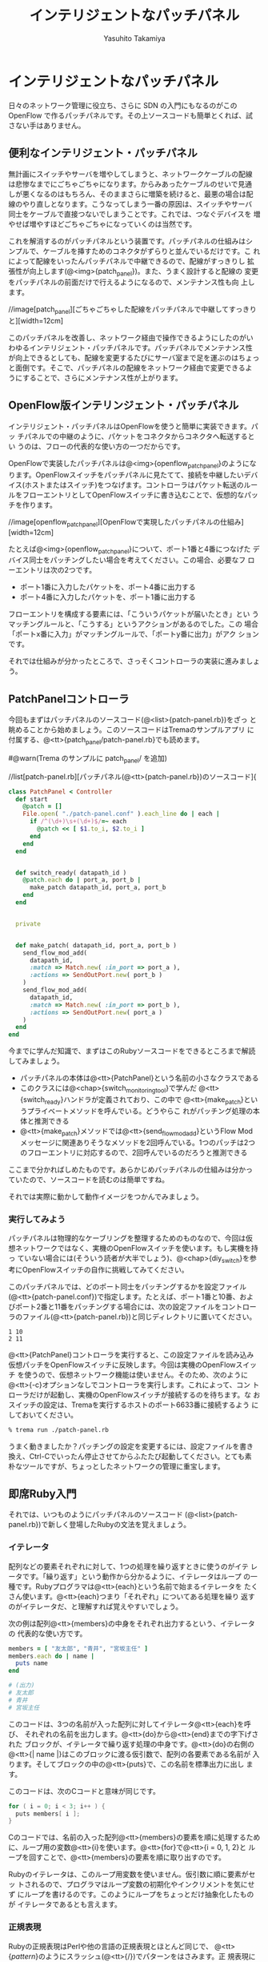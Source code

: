 #+TITLE: インテリジェントなパッチパネル
#+AUTHOR: Yasuhito Takamiya
#+LANGUAGE: ja
#+HTML_HEAD_EXTRA: <link rel="stylesheet" type="text/css" href="book.css" />
#+OPTIONS: toc:nil

* インテリジェントなパッチパネル
#+BEGIN_VERSE
日々のネットワーク管理に役立ち、さらに SDN の入門にもなるのがこの
OpenFlow で作るパッチパネルです。その上ソースコードも簡単とくれば、試
さない手はありません。
#+END_VERSE

** 便利なインテリジェント・パッチパネル
無計画にスイッチやサーバを増やしてしまうと、ネットワークケーブルの配線
は悲惨なまでにごちゃごちゃになります。からみあったケーブルのせいで見通
しが悪くなるのはもちろん、そのままさらに増築を続けると、最悪の場合は配
線のやり直しとなります。こうなってしまう一番の原因は、スイッチやサーバ
同士をケーブルで直接つないでしまうことです。これでは、つなぐデバイスを
増やせば増やすほどごちゃごちゃになっていくのは当然です。

これを解消するのがパッチパネルという装置です。パッチパネルの仕組みはシ
ンプルで、ケーブルを挿すためのコネクタがずらりと並んでいるだけです。こ
れによって配線をいったんパッチパネルで中継できるので、配線がすっきりし
拡張性が向上します(@<img>{patch_panel})。また、うまく設計すると配線の
変更をパッチパネルの前面だけで行えるようになるので、メンテナンス性も向
上します。

//image[patch_panel][ごちゃごちゃした配線をパッチパネルで中継してすっきりと][width=12cm]

このパッチパネルを改善し、ネットワーク経由で操作できるようにしたのがい
わゆるインテリジェント・パッチパネルです。パッチパネルでメンテナンス性
が向上できるとしても、配線を変更するたびにサーバ室まで足を運ぶのはちょっ
と面倒です。そこで、パッチパネルの配線をネットワーク経由で変更できるよ
うにすることで、さらにメンテナンス性が上がります。

** OpenFlow版インテリンジェント・パッチパネル
インテリジェント・パッチパネルはOpenFlowを使うと簡単に実装できます。パッ
チパネルでの中継のように、パケットをコネクタからコネクタへ転送するとい
うのは、フローの代表的な使い方の一つだからです。

OpenFlowで実装したパッチパネルは@<img>{openflow_patch_panel}のようにな
ります。OpenFlowスイッチをパッチパネルに見たてて、接続を中継したいデバ
イス(ホストまたはスイッチ)をつなげます。コントローラはパケット転送のルー
ルをフローエントリとしてOpenFlowスイッチに書き込むことで、仮想的なパッ
チを作ります。

//image[openflow_patch_panel][OpenFlowで実現したパッチパネルの仕組み][width=12cm]

たとえば@<img>{openflow_patch_panel}について、ポート1番と4番につなげた
デバイス同士をパッチングしたい場合を考えてください。この場合、必要なフ
ローエントリは次の2つです。

- ポート1番に入力したパケットを、ポート4番に出力する
- ポート4番に入力したパケットを、ポート1番に出力する

フローエントリを構成する要素には、「こういうパケットが届いたとき」とい
うマッチングルールと、「こうする」というアクションがあるのでした。この
場合「ポートx番に入力」がマッチングルールで、「ポートy番に出力」がアク
ションです。

それでは仕組みが分かったところで、さっそくコントローラの実装に進みましょう。

** PatchPanelコントローラ

今回もまずはパッチパネルのソースコード(@<list>{patch-panel.rb})をざっ
と眺めることから始めましょう。このソースコードはTremaのサンプルアプリ
に付属する、@<tt>{patch_panel/patch-panel.rb}でも読めます。

#@warn(Trema のサンプルに patch_panel/ を追加)

//list[patch-panel.rb][パッチパネル(@<tt>{patch-panel.rb})のソースコード]{

#+BEGIN_SRC ruby
class PatchPanel < Controller
  def start
    @patch = []
    File.open( "./patch-panel.conf" ).each_line do | each |
      if /^(\d+)\s+(\d+)$/=~ each
        @patch << [ $1.to_i, $2.to_i ]
      end
    end
  end


  def switch_ready( datapath_id )
    @patch.each do | port_a, port_b |
      make_patch datapath_id, port_a, port_b
    end
  end


  private


  def make_patch( datapath_id, port_a, port_b )
    send_flow_mod_add(
      datapath_id,
      :match => Match.new( :in_port => port_a ),
      :actions => SendOutPort.new( port_b )
    )
    send_flow_mod_add(
      datapath_id,
      :match => Match.new( :in_port => port_b ),
      :actions => SendOutPort.new( port_a )
    )
  end
end
#+END_SRC

今までに学んだ知識で、まずはこのRubyソースコードをできるところまで解読
してみましょう。

- パッチパネルの本体は@<tt>{PatchPanel}という名前の小さなクラスである
- このクラスには@<chap>{switch_monitoring_tool}で学んだ
  @<tt>{switch_ready}ハンドラが定義されており、この中で
  @<tt>{make_patch}というプライベートメソッドを呼んでいる。どうやらこ
  れがパッチング処理の本体と推測できる
- @<tt>{make_patch}メソッドでは@<tt>{send_flow_mod_add}というFlow Mod
  メッセージに関連ありそうなメソッドを2回呼んでいる。1つのパッチは2つ
  のフローエントリに対応するので、2回呼んでいるのだろうと推測できる

ここまで分かればしめたものです。あらかじめパッチパネルの仕組みは分かっ
ていたので、ソースコードを読むのは簡単ですね。

それでは実際に動かして動作イメージをつかんでみましょう。

*** 実行してみよう
パッチパネルは物理的なケーブリングを整理するためのものなので、今回は仮
想ネットワークではなく、実機のOpenFlowスイッチを使います。もし実機を持っ
ていない場合には(そういう読者が大半でしょう)、@<chap>{diy_switch}を参
考にOpenFlowスイッチの自作に挑戦してみてください。

このパッチパネルでは、どのポート同士をパッチングするかを設定ファイル
(@<tt>{patch-panel.conf})で指定します。たとえば、ポート1番と10番、およ
びポート2番と11番をパッチングする場合には、次の設定ファイルをコントロー
ラのファイル(@<tt>{patch-panel.rb})と同じディレクトリに置いてください。

#+BEGIN_SRC
1 10
2 11
#+END_SRC

@<tt>{PatchPanel}コントローラを実行すると、この設定ファイルを読み込み
仮想パッチをOpenFlowスイッチに反映します。今回は実機のOpenFlowスイッチ
を使うので、仮想ネットワーク機能は使いません。そのため、次のように
@<tt>{-c}オプションなしでコントローラを実行します。これによって、コン
トローラだけが起動し、実機のOpenFlowスイッチが接続するのを待ちます。な
おスイッチの設定は、Tremaを実行するホストのポート6633番に接続するよう
にしておいてください。

#+BEGIN_SRC bash
% trema run ./patch-panel.rb
#+END_SRC

うまく動きましたか？パッチングの設定を変更するには、設定ファイルを書き
換え、Ctrl-Cでいったん停止させてからふたたび起動してください。とても素
朴なツールですが、ちょっとしたネットワークの管理に重宝します。

** 即席Ruby入門
それでは、いつものようにパッチパネルのソースコード
(@<list>{patch-panel.rb})で新しく登場したRubyの文法を覚えましょう。

*** イテレータ
配列などの要素それぞれに対して、1つの処理を繰り返すときに使うのがイテ
レータです。「繰り返す」という動作から分かるように、イテレータはループ
の一種です。Rubyプログラマは@<tt>{each}という名前で始まるイテレータを
たくさん使います。@<tt>{each}つまり「それぞれ」についてある処理を繰り
返すのがイテレータだ、と理解すれば覚えやすいでしょう。

次の例は配列@<tt>{members}の中身をそれぞれ出力するという、イテレータの
代表的な使い方です。

#+BEGIN_SRC ruby
members = [ "友太郎", "青井", "宮坂主任" ]
members.each do | name |
  puts name
end

# (出力)
# 友太郎
# 青井
# 宮坂主任
#+END_SRC

このコードは、3つの名前が入った配列に対してイテレータ@<tt>{each}を呼び、
それぞれの名前を出力します。@<tt>{do}から@<tt>{end}までの字下げされた
ブロックが、イテレータで繰り返す処理の中身です。@<tt>{do}の右側の
@<tt>{| name |}はこのブロックに渡る仮引数で、配列の各要素である名前が
入ります。そしてブロックの中の@<tt>{puts}で、この名前を標準出力に出し
ます。

このコードは、次のCコードと意味が同じです。

#+BEGIN_SRC c
for ( i = 0; i < 3; i++ ) {
  puts members[ i ];
}
#+END_SRC

Cのコードでは、名前の入った配列@<tt>{members}の要素を順に処理するため
に、ループ用の変数@<tt>{i}を使います。@<tt>{for}で@<tt>{i = 0, 1, 2}と
ループを回すことで、@<tt>{members}の要素を順に取り出すのです。

Rubyのイテレータは、このループ用変数を使いません。仮引数に順に要素がセッ
トされるので、プログラマはループ変数の初期化やインクリメントを気にせず
にループを書けるのです。このようにループをちょっとだけ抽象化したものが
イテレータであるとも言えます。

*** 正規表現

Rubyの正規表現はPerlや他の言語の正規表現とほとんど同じで、
@<tt>{/pattern/}のようにスラッシュ(@<tt>{/})でパターンをはさみます。正
規表現に文字列をマッチさせるには@<tt>{=~}に続いて文字列を渡します。も
しマッチしなかった場合には@<tt>{nil}が返るので、次のように@<tt>{if}の
条件に指定することでマッチしたかどうかを判定できます。

#+BEGIN_SRC ruby
  if /taura/=~ "restaurant"
    puts "restaurantはtauraにマッチ"
  end

  # (出力)
  # restaurantはtauraにマッチ
#+END_SRC

正規表現で文字列のある部分を取り出したいときには、かっこ@<tt>{()}と変
数@<tt>{$1}、@<tt>{$2}、…を使います。

#+BEGIN_SRC ruby
  if /(\d+)\s+Monkeys\s+(\d+)\s+Bananas/=~ "12 Monkeys 1 Bananas"
    puts "猿は#{ $1 }匹、バナナは#{ $2 }本"
  end

  # (出力)
  # 猿は12匹、バナナは1本
#+END_SRC

このように正規表現がマッチした場合、かっこで囲われた部分にマッチした文
字列が先頭から順に @<tt>{$1}、@<tt>{$2}、… にセットされます。このあた
りも、他の言語とほとんど同じです。

** PatchPanelのソースコード

新しいRubyの文法が頭に入ったところで、パッチパネルのソースコードを詳し
く見ていきましょう。

*** 設定ファイル(@<tt>{patch-panel.conf})の読み込み

@<tt>{start}ハンドラでは、設定ファイル(@<tt>{patch-panel.conf})を読み
込み設定情報をインタンス変数@<tt>{@patch}にセットします。

#+BEGIN_SRC ruby
class PatchPanel < Controller
  def start
    @patch = []
    File.open( "./patch-panel.conf" ).each_line do | each |
      if /^(\d+)\s+(\d+)$/=~ each
        @patch << [ $1.to_i, $2.to_i ]
      end
    end
  end

  # ...
#+END_SRC

- @<tt>{@patch}は設定ファイルから読み込んだパッチング情報を入れておく
  インスタンス変数。たとえばポート1番と10番、および2番と11番をパッチン
  グする場合、この中身は@<tt>{[[1,10],[2,11]]}となる。このように、
  @<tt>{@patch}はパッチでつなぐポートのペアを要素に持つ配列からなる配
  列である
- @<tt>{File.open("ファイル名")}はファイルを読み込むメソッドで、続く
  @<tt>{each_line}は読み込んだファイルの一行一行に対してループ処理する
  ためのイテレータ。ここでは設定ファイルの一行ずつ、つまり@<tt>{"1
  10"}のようなそれぞれのパッチング設定の文字列を仮引数@<tt>{each}にセッ
  トする
- 正規表現で設定ファイルの各行@<tt>{each}をパースする。パッチでつなぐ
  ポートのペアを@<tt>{$1}と@<tt>{$2}で取り出し、@<tt>{[1, 10]}のような
  配列を作る。そして、設定情報を持つ配列である@<tt>{@patch}に@<tt>{<<}
  で追加する。

*** @<tt>{switch_ready}ハンドラ(パッチング)

@<tt>{switch_ready}ハンドラでは、起動してきたスイッチに対してパッチン
グ用のフローエントリを書き込みます。

#+BEGIN_SRC ruby
  # ...

  def switch_ready( datapath_id )
    @patch.each do | port_a, port_b |
      make_patch datapath_id, port_a, port_b
    end
  end

  # ...
#+END_SRC

- @<tt>{@patch.each}は@<tt>{start}ハンドラで読み込んだパッチング設定を
  ひとつずつ処理するイテレータ。仮引数は@<tt>{port_a}と@<tt>{port_b}の
  2つで、それぞれに配列の第一と第二要素、つまりパッチでつなぐポート番
  号がひとつずつ入る。
- プライベートメソッド@<tt>{make_patch}がパッチング処理の本体。起動し
  てきたスイッチのDatapath ID、およびパッチングするポート番号2つを引数
  に取る。

**** [column] 取間先生曰く：イテレータの仮引数は@<tt>{each}にしよう

イテレータを回すとき、仮引数の名前には何を使うのがよいでしょうか？律義
なプログラマはたとえば次のように、要素の種類に応じて名前を変えているで
しょう。

#+BEGIN_SRC ruby
# pages に対するイテレータなので、仮引数は page
pages.each do | page |
  page.save
end

# servers に対するイテレータなので、仮引数は server
servers.each do | server |
  server.shutdown!
end
#+END_SRC

しかし適切な名前付けは、やっかいな問題です。私の場合は、いつも迷わず@<tt>{each}を使うことにしています。

#+BEGIN_SRC ruby
pages.each do | each |
  each.save
end

servers.each do | each |
  each.shutdown!
end
#+END_SRC

実はこれは、Rubyの先祖にあたる古い言語、Smalltalkでの流儀です。
SmalltalkにはRubyにも取り入れられたイテレータの機能があり、Smalltalkの
達人プログラマは昔から仮引数に@<tt>{each}を使うようにしてきました。こ
れによって名前をあれこれ悩まなくなりますし、@<tt>{each.save}などという
コードの断片を見ただけで「これはイテレータで回している配列の要素に対す
る呼び出しだな」と分かります。

こういうよく使うイディオム、いわゆるベスト・プラクティスはRubyの先祖と
なった言語からたくさん学べます。Smalltalkのベスト・プラクティスについ
ては、『Smalltalkベストプラクティス』(Kent Beck著／ピアソン・エデュケー
ション)がおすすめです。

*** @<tt>{make_patch}メソッド(Flow Mod)

@<tt>{make_patch}メソッドではパッチング情報をフローエントリとしてスイッ
チに書き込みます。

#+BEGIN_SRC ruby
  # ...

  def make_patch( datapath_id, port_a, port_b )
    send_flow_mod_add(
      datapath_id,
      :match => Match.new( :in_port => port_a ),
      :actions => SendOutPort.new( port_b )
    )
    send_flow_mod_add(
      datapath_id,
      :match => Match.new( :in_port => port_b ),
      :actions => SendOutPort.new( port_a )
    )
  end

  # ...
#+END_SRC

最初に説明したように、1つのパッチは2つのフローエントリになります。
@<tt>{make_patch}の中で2回呼び出している、@<tt>{send_flow_mod_add}がフ
ローエントリを書き込むためのメソッドです。@<tt>{send_flow_mod_add}メソッ
ドは次の2つの引数を取ります。

#+BEGIN_SRC ruby
send_flow_mod_add( datapath_id, options )
#+END_SRC

それぞれの引数の意味は次の通りです。

- @<tt>{datapath_id}：Flow Modメッセージの届け先となるスイッチのDatapath ID
- @<tt>{options}：Flow Modメッセージの中身を決めるためのオプション

オプションの具体例として、最初の@<tt>{send_flow_mod_add}の呼び出し部分
を見てみましょう。

#+BEGIN_SRC ruby
  # ...

  def make_patch(datapath_id, port_a, port_b)
    send_flow_mod_add(
      datapath_id,
      match: Match.new(:in_port => port_a),
      actions: SendOutPort.new(port_b)
    )

  # ...
#+END_SRC

ここでは、ポート@<tt>{port_a}番へ上がってきたパケットをポート
@<tt>{port_b}番へ出力するためのフローエントリを書き込んでいます。この
ためには次の2つのオプションが必要です。

- @<tt>{:match}オプションにはマッチングルールを指定する。ここでは、
  「入力ポート(@<tt>{:in_port})が@<tt>{port_a}であった場合」、というマッ
  チングルールを指定した@<tt>{Match}オブジェクトを渡している
- @<tt>{:actions}オプションにはアクションを指定する。ここでは、「ポー
  ト@<tt>{port_b}番へ出力する」というForwardアクションを、
  @<tt>{SendOutPort}クラスで作って指定している

このようにフローエントリを追加するには、フローエントリに必要な要素であ
るマッチングルールとアクションを指定します。それぞれの詳しいAPIを紹介
します。

*** マッチングルール

マッチングルールには、@<tt>{:in_port}以外にも@<chap>{openflow_spec}で
紹介した次の12種類の条件を指定できます。

#@warn(アクションに関係するクラスの名前に合わせて、以下のオプション名
も変更)

- @<tt>{:in_port} ::
                    スイッチの物理ポート番号
- @<tt>{:dl_src} ::
                   送信元MACアドレス
- @<tt>{:dl_dst} ::
                   宛先MACアドレス
- @<tt>{:dl_type} ::
                    イーサネットの種別
- @<tt>{:nw_src} ::
                   送信元IPアドレス
- @<tt>{:nw_dst} ::
                   宛先IPアドレス
- @<tt>{:nw_proto} ::
     IPのプロトコル種別
- @<tt>{:nw_tos} ::
                   IPのToSフィールド
- @<tt>{:tp_src} ::
                   TCP/UDPの送信元ポート番号
- @<tt>{:tp_dst} ::
                   TCP/UDPの宛先ポート番号
- @<tt>{:dl_vlan} ::
                    VLAN IDの値
- @<tt>{:dl_vlan_pcp} ::
     VLANのプライオティ

それぞれの利用方法は、続くいくつかの章で具体的な使い方を見て行きます。

*** アクション
アクションには、@<tt>{SendOutPort}以外にも@<chap>{openflow_spec}で紹介
した次の12種類のアクションを指定できます。

#@warn(enqueue とかのは？)

- SendOutPort ::
                指定したスイッチのポートにパケットを出力する。ポートに
                はポート番号か、またはOpenFlowで規定されている論理ポー
                ト(@<chap>{openflow_spec}参照)を指定できる
- SetEthSrcAddr ::
                  送信元MACアドレスを指定した値に書き換える
- SetEthDstAddr ::
                  宛先MACアドレスを指定した値に書き換える
- SetIpSrcAddr ::
                 送信元のIPアドレスを指定した値に書き換える
- SetIpDstAddr ::
                 宛先のIPアドレスを指定した値に書き換える
- SetIpTos ::
             IPのToSフィールドを書き換える
- SetTransportSrcPort ::
     TCP/UDPの送信元ポート番号を書き換える
- SetTransportDstPort ::
     TCP/UDPの宛先ポート番号を書き換える
- StripVlanHeader ::
                    VLANのヘッダを除去する
- SetVlanVid ::
               指定したVLAN IDをセットする、または既存のものがあれば書
               き換える
- SetVlanPriority ::
                    指定したVLAN プライオリティをセットする、または既
                    存のものがあれば書き換える
- VendorAction ::
                 ベンダ定義のアクションを実行する

まだ使っていないアクションについては、続くいくつかの章で具体的な使い方を見て行きます。

*** @<tt>{send_flow_mod_add}のオプション一覧
最後に捕捉として、@<tt>{send_flow_mod_add}で指定できるすべてのオプショ
ンを紹介しておきます。Flow Modには次のようにたくさんのパラメータがあり
ます。

- @<tt>{:match} ::
                  フローエントリのマッチングルールを指定する。本章で紹
                  介した@<tt>{Match}オブジェクトまたは
                  @<tt>{ExactMatch}オブジェクト
                  (@<chap>{learning_switch}で紹介)を指定する
- @<tt>{:actions} ::
                    フローエントリのアクションを指定する。アクションは
                    アクションの配列または単体で指定できる
- @<tt>{:idle_timeout} ::
     フローエントリが一定時間参照されなかった場合に破棄されるまでの秒
     数を指定する。デフォルトは0秒で、この場合フローエントリは破棄され
     ない
- @<tt>{:hard_timeout} ::
     フローエントリの寿命を秒数で指定する。デフォルトは0秒で、この場合
     フローエントリは破棄されない
- @<tt>{:priority} ::
     フローエントリの優先度(符号なし16ビットfp、大きいほど優先度高)。Packet Inメッセージはこの優先度順にフローエントリのマッチングルールと照らし合わされる(デフォルでは0xffff(最高優先度))
- @<tt>{:send_flow_rem} ::
     タイムアウトでフローエントリが消えるときに、Flow Removedメッセー
     ジをコントローラに送るかどうかを指定する(デフォルトは@<tt>{true})
- @<tt>{:check_overlap} ::
     @<tt>{true} ::にセットすると、フローテーブルの中に同じ優先度で競
     合するものがあった場合、フローエントリを追加せずにエラーを起こす
     (デフォルトは@<tt>{false})
- @<tt>{:emerg} ::
                  この値を@<tt>{true}にセットすると、フローエントリを
                  緊急エントリとして追加する。緊急エントリはスイッチが
                  何らかの障害でコントローラと切断したときにのみ有効と
                  なる(デフォルトは@<tt>{false})
- @<tt>{:cookie} ::
                   任意の用途に使える 64 ビットの整数。使い道としては、
                   同じクッキー値を持つフローエントリ同士をまとめて管
                   理するなどといった用途がある

こうしたオプションも、続くいくつかの章で具体的な使い方を見て行きます。

** まとめ
フローを使ってパケットを転送する方法の入門編として、OpenFlowで実現する
インテリジェントなパッチパネルを書きました。

- Tremaで作ったコントローラを、実機のOpenFlowスイッチと接続した
- Rubyプログラミングで多用する、イテレータや正規表現を学んだ
- フローエントリを追加するための@<tt>{send_flow_mod_add}を使って、スイッ
  チのフローテーブルを書き換えた
- マッチングルールの作りかたと、指定できるルールを学んだ
- Forwardアクションによるパケットの転送と、その他のアクションを学んだ

実は、今回作ったOpenFlow版パッチパネルはSDNの一種です。なぜならば、パッ
チパネルはネットワークの構成をソフトウェアで自由に変更できるツールだか
らです。@<chap>{openflow_usecases}で紹介したように、パッチパネルを使え
ばホストの所属するネットワークをソフトウェア的に切り替えられます。これ
は、物理ネットワークの上にそれぞれ独立したネットワークをいくつも作れる
という意味で、最も単純なネットワーク仮想化に他なりません。より高度な仮
想化については、@<chap>{sliceable_switch}および
@<chap>{datacenter_wakame}でも紹介します。

続く章では、Flow Modに並んで重要なOpenFlowメッセージである、Packet In
とPacket Outを使ってみましょう。
